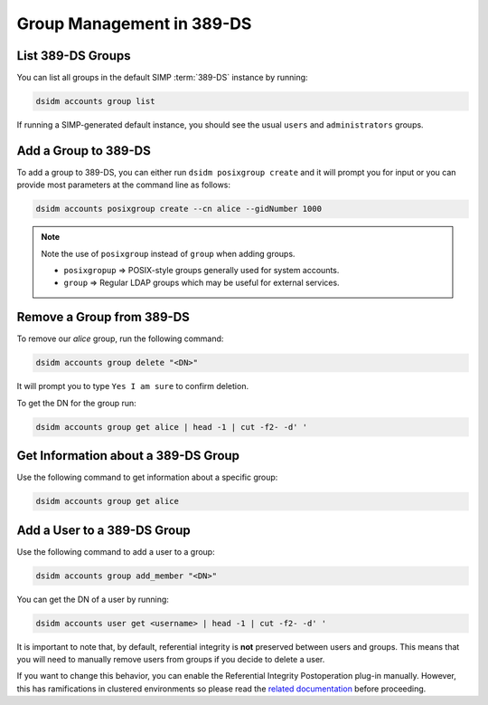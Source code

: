 .. _ug-user_management-ldap-389_ds-manage_groups:

Group Management in 389-DS
=========================

List 389-DS Groups
------------------

You can list all groups in the default SIMP :term:`389-DS` instance by running:

.. code-block:: shell

   dsidm accounts group list

If running a SIMP-generated default instance, you should see the usual ``users``
and ``administrators`` groups.

Add a Group to 389-DS
---------------------

To add a group to 389-DS, you can either run ``dsidm posixgroup create`` and it
will prompt you for input or you can provide most parameters at the command line
as follows:

.. code-block:: shell

   dsidm accounts posixgroup create --cn alice --gidNumber 1000

.. NOTE::

   Note the use of ``posixgroup`` instead of ``group`` when adding groups.

   * ``posixgropup`` => POSIX-style groups generally used for system accounts.
   * ``group`` => Regular LDAP groups which may be useful for external services.

Remove a Group from 389-DS
--------------------------

To remove our `alice` group, run the following command:

.. code-block:: shell

   dsidm accounts group delete "<DN>"

It will prompt you to type ``Yes I am sure`` to confirm deletion.

To get the DN for the group run:

.. code-block:: shell

   dsidm accounts group get alice | head -1 | cut -f2- -d' '

Get Information about a 389-DS Group
------------------------------------

Use the following command to get information about a specific group:

.. code-block:: shell

   dsidm accounts group get alice

Add a User to a 389-DS Group
----------------------------

Use the following command to add a user to a group:

.. code-block:: shell

   dsidm accounts group add_member "<DN>"

You can get the DN of a user by running:

.. code-block:: shell

   dsidm accounts user get <username> | head -1 | cut -f2- -d' '

It is important to note that, by default, referential integrity is **not**
preserved between users and groups. This means that you will need to manually
remove users from groups if you decide to delete a user.

If you want to change this behavior, you can enable the Referential Integrity
Postoperation plug-in manually. However, this has ramifications in clustered
environments so please read the `related documentation`_ before proceeding.

.. _related documentation: https://directory.fedoraproject.org/docs/389ds/design/referint-replication-design.html
